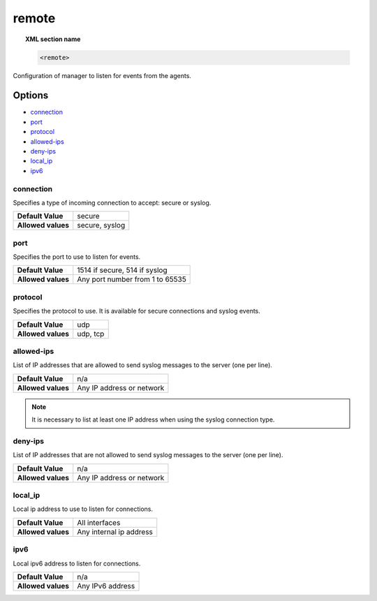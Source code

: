 .. _reference_ossec_remote:


remote
=======

.. topic:: XML section name

	.. code-block:: xml

		<remote>

Configuration of manager to listen for events from the agents.

Options
-------

- `connection`_
- `port`_
- `protocol`_
- `allowed-ips`_
- `deny-ips`_
- `local_ip`_
- `ipv6`_

connection
^^^^^^^^^^^

Specifies a type of incoming connection to accept: secure or syslog.

+--------------------+----------------+
| **Default Value**  | secure         |
+--------------------+----------------+
| **Allowed values** | secure, syslog |
+--------------------+----------------+

port
^^^^^^^^^^^

Specifies the port to use to listen for events.

+--------------------+---------------------------------+
| **Default Value**  | 1514 if secure, 514 if syslog   |
+--------------------+---------------------------------+
| **Allowed values** | Any port number from 1 to 65535 |
+--------------------+---------------------------------+



protocol
^^^^^^^^^^^

Specifies the protocol to use. It is available for secure connections and syslog events.

+--------------------+----------+
| **Default Value**  | udp      |
+--------------------+----------+
| **Allowed values** | udp, tcp |
+--------------------+----------+


allowed-ips
^^^^^^^^^^^

List of IP addresses that are allowed to send syslog messages to the server (one per line).

+--------------------+---------------------------+
| **Default Value**  | n/a                       |
+--------------------+---------------------------+
| **Allowed values** | Any IP address or network |
+--------------------+---------------------------+

.. note::

   It is necessary to list at least one IP address when using the syslog connection type.

deny-ips
^^^^^^^^^^^

List of IP addresses that are not allowed to send syslog messages to the server (one per line).

+--------------------+---------------------------+
| **Default Value**  | n/a                       |
+--------------------+---------------------------+
| **Allowed values** | Any IP address or network |
+--------------------+---------------------------+


local_ip
^^^^^^^^^^^

Local ip address to use to listen for connections.

+--------------------+-------------------------+
| **Default Value**  | All interfaces          |
+--------------------+-------------------------+
| **Allowed values** | Any internal ip address |
+--------------------+-------------------------+


ipv6
^^^^^^^^^^^

Local ipv6 address to listen for connections.

+--------------------+------------------+
| **Default Value**  | n/a              |
+--------------------+------------------+
| **Allowed values** | Any IPv6 address |
+--------------------+------------------+

